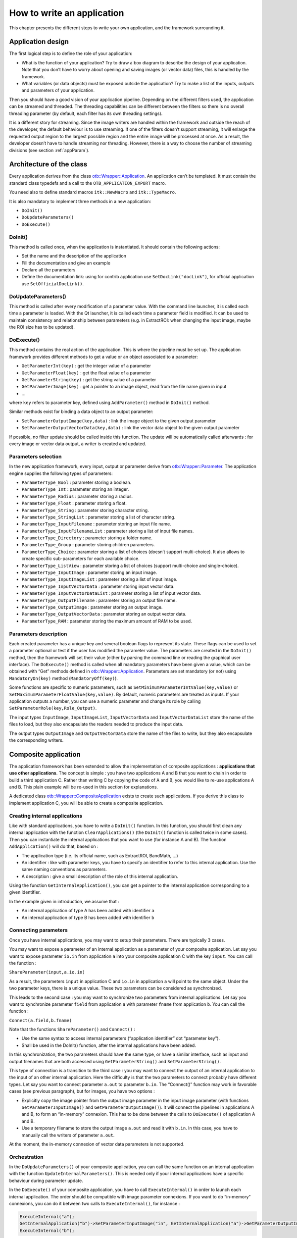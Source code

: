 How to write an application
===========================

This chapter presents the different steps to write your own application,
and the framework surrounding it.

Application design
------------------

The first logical step is to define the role of your application:

-  What is the function of your application? Try to draw a box diagram
   to describe the design of your application. Note that you don’t have
   to worry about opening and saving images (or vector data) files, this
   is handled by the framework.

-  What variables (or data objects) must be exposed outside the
   application? Try to make a list of the inputs, outputs and
   parameters of your application.

Then you should have a good vision of your application pipeline.
Depending on the different filters used, the application can be streamed
and threaded. The threading capabilities can be different between the
filters so there is no overall threading parameter (by default, each
filter has its own threading settings).

It is a different story for streaming. Since the image writers are
handled within the framework and outside the reach of the developer, the
default behaviour is to use streaming. If one of the filters doesn’t
support streaming, it will enlarge the requested output region to the
largest possible region and the entire image will be processed at once.
As a result, the developer doesn’t have to handle streaming nor
threading. However, there is a way to choose the number of streaming
divisions (see section :ref:`appParam`).

Architecture of the class
-------------------------

Every application derives from the class `otb::Wrapper::Application <https://www.orfeo-toolbox.org/doxygen/classotb_1_1Wrapper_1_1Application.html>`_. An application can’t be
templated. It must contain the standard class typedefs and a call to the
``OTB_APPLICATION_EXPORT`` macro.

You need also to define standard macros ``itk::NewMacro`` and
``itk::TypeMacro``.

It is also mandatory to implement three methods in a new application:

-  ``DoInit()``

-  ``DoUpdateParameters()``

-  ``DoExecute()``

DoInit()
~~~~~~~~

This method is called once, when the application is instantiated. It
should contain the following actions:

-  Set the name and the description of the application

-  Fill the documentation and give an example

-  Declare all the parameters

-  Define the documentation link: using for contrib application use ``SetDocLink("docLink")``, for official application use ``SetOfficialDocLink()``.

DoUpdateParameters()
~~~~~~~~~~~~~~~~~~~~

This method is called after every modification of a parameter value.
With the command line launcher, it is called each time a parameter is
loaded. With the Qt launcher, it is called each time a parameter field
is modified. It can be used to maintain consistency and relationship
between parameters (e.g. in ExtractROI: when changing the input image,
maybe the ROI size has to be updated).

DoExecute()
~~~~~~~~~~~

This method contains the real action of the application. This is where
the pipeline must be set up. The application framework provides
different methods to get a value or an object associated to a parameter:

-  ``GetParameterInt(key)`` : get the integer value of a parameter

-  ``GetParameterFloat(key)`` : get the float value of a parameter

-  ``GetParameterString(key)`` : get the string value of a parameter

-  ``GetParameterImage(key)`` : get a pointer to an image object, read
   from the file name given in input

-  …

where ``key`` refers to parameter key, defined using ``AddParameter()``
method in ``DoInit()`` method.

Similar methods exist for binding a data object to an output parameter:

-  ``SetParameterOutputImage(key,data)`` : link the image object to the
   given output parameter

-  ``SetParameterOutputVectorData(key,data)`` : link the vector data
   object to the given output parameter

If possible, no filter update should be called inside this function. The
update will be automatically called afterwards : for every image or
vector data output, a writer is created and updated.

.. _appParam:

Parameters selection
~~~~~~~~~~~~~~~~~~~~

In the new application framework, every input, output or parameter
derive from `otb::Wrapper::Parameter <https://www.orfeo-toolbox.org/doxygen/classotb_1_1Wrapper_1_1Parameter.html>`_. The application engine supplies the following types of
parameters:

-  ``ParameterType_Bool`` : parameter storing a boolean.

-  ``ParameterType_Int`` : parameter storing an integer.

-  ``ParameterType_Radius`` : parameter storing a radius.

-  ``ParameterType_Float`` : parameter storing a float.

-  ``ParameterType_String`` : parameter storing character string.

-  ``ParameterType_StringList`` : parameter storing a list of character
   string.

-  ``ParameterType_InputFilename`` : parameter storing an input file
   name.

-  ``ParameterType_InputFilenameList`` : parameter storing a list of
   input file names.

-  ``ParameterType_Directory`` : parameter storing a folder name.

-  ``ParameterType_Group`` : parameter storing children parameters.

-  ``ParameterType_Choice`` : parameter storing a list of choices
   (doesn’t support multi-choice). It also allows to create specific
   sub-parameters for each available choice.

-  ``ParameterType_ListView`` : parameter storing a list of choices
   (support multi-choice and single-choice).

-  ``ParameterType_InputImage`` : parameter storing an input image.

-  ``ParameterType_InputImageList`` : parameter storing a list of input
   image.

-  ``ParameterType_InputVectorData`` : parameter storing input vector
   data.

-  ``ParameterType_InputVectorDataList`` : parameter storing a list of
   input vector data.

-  ``ParameterType_OutputFilename`` : parameter storing an output file
   name.

-  ``ParameterType_OutputImage`` : parameter storing an output image.

-  ``ParameterType_OutputVectorData`` : parameter storing an output
   vector data.

-  ``ParameterType_RAM`` : parameter storing the maximum amount of RAM
   to be used.

Parameters description
~~~~~~~~~~~~~~~~~~~~~~

Each created parameter has a unique key and several boolean flags to
represent its state. These flags can be used to set a parameter optional
or test if the user has modified the parameter value. The parameters are
created in the ``DoInit()`` method, then the framework will set their
value (either by parsing the command line or reading the graphical user
interface). The ``DoExecute()`` method is called when all mandatory
parameters have been given a value, which can be obtained with “Get”
methods defined in `otb::Wrapper::Application <https://www.orfeo-toolbox.org/doxygen/classotb_1_1Wrapper_1_1Application.html>`_. Parameters are set mandatory (or not) using
``MandatoryOn(key)`` method (``MandatoryOff(key)``).

Some functions are specific to numeric parameters, such as
``SetMinimumParameterIntValue(key,value)`` or
``SetMaximumParameterFloatValue(key,value)``. By default, numeric
parameters are treated as inputs. If your application outputs a number,
you can use a numeric parameter and change its role by calling
``SetParameterRole(key,Role_Output)``.

The input types ``InputImage``, ``InputImageList``,
``InputVectorData`` and ``InputVectorDataList`` store
the name of the files to load, but they also encapsulate the
readers needed to produce the input data.

The output types ``OutputImage`` and
``OutputVectorData`` store the name of the files to write, but they also
encapsulate the corresponding writers.

Composite application
---------------------

The application framework has been extended to allow the implementation
of composite applications : **applications that use other
applications**. The concept is simple : you have two applications A and
B that you want to chain in order to build a third application C. Rather
than writing C by copying the code of A and B, you would like to re-use
applications A and B. This plain example will be re-used in this section
for explanations.

A dedicated class `otb::Wrapper::CompositeApplication <https://www.orfeo-toolbox.org/doxygen/classotb_1_1Wrapper_1_1CompositeApplication.html>`_ exists to create such applications. If you
derive this class to implement application C, you will be able to create
a composite application.

Creating internal applications
~~~~~~~~~~~~~~~~~~~~~~~~~~~~~~

Like with standard applications, you have to write a ``DoInit()``
function. In this function, you should first clean any internal
application with the function ``ClearApplications()`` (the ``DoInit()``
function is called twice in some cases). Then you can instantiate the
internal applications that you want to use (for instance A and B). The
function ``AddApplication()`` will do that, based on :

-  The application type (i.e. its official name, such as ExtractROI,
   BandMath, …)

-  An identifier : like with parameter keys, you have to specify an
   identifier to refer to this internal application. Use the same naming
   conventions as parameters.

-  A description : give a small description of the role of this internal
   application.

Using the function ``GetInternalApplication()``, you can get a pointer
to the internal application corresponding to a given identifier.

In the example given in introduction, we assume that :

-  An internal application of type A has been added with identifier
   ``a``

-  An internal application of type B has been added with identifier
   ``b``

Connecting parameters
~~~~~~~~~~~~~~~~~~~~~

Once you have internal applications, you may want to setup their
parameters. There are typically 3 cases.

You may want to expose a parameter of an internal application as a
parameter of your composite application. Let say you want to expose
parameter ``io.in`` from application ``a`` into your composite
application C with the key ``input``. You can call the function :

``ShareParameter(input,a.io.in)``

As a result, the parameters ``input`` in application C and ``io.in`` in
application ``a`` will point to the same object. Under the two parameter
keys, there is a unique value. These two parameters can be considered as
synchronized.

This leads to the second case : you may want to synchronize two
parameters from internal applications. Let say you want to synchronize
parameter ``field`` from application ``a`` with parameter ``fname`` from
application ``b``. You can call the function :

``Connect(a.field,b.fname)``

Note that the functions ``ShareParameter()`` and ``Connect()`` :

-  Use the same syntax to access internal parameters (“application
   identifier” dot “parameter key”).

-  Shall be used in the DoInit() function, after the internal
   applications have been added.

In this synchronization, the two parameters should have the same type,
or have a similar interface, such as input and output filenames that are
both accessed using ``GetParameterString()`` and
``SetParameterString()``.

This type of connection is a transition to the third case : you may want
to connect the output of an internal application to the input of an
other internal application. Here the difficulty is that the two
parameters to connect probably have different types. Let say you want to
connect parameter ``a.out`` to parameter ``b.in``. The “Connect()”
function may work in favorable cases (see previous paragraph), but for
images, you have two options :

-  Explicitly copy the image pointer from the output image parameter in
   the input image parameter (with functions
   ``SetParameterInputImage()`` and ``GetParameterOutputImage()``). It
   will connect the pipelines in applications A and B, to form an
   “in-memory” connexion. This has to be done between the calls to
   ``DoExecute()`` of application A and B.

-  Use a temporary filename to store the output image ``a.out`` and read
   it with ``b.in``. In this case, you have to manually call the writers
   of parameter ``a.out``.

At the moment, the in-memory connexion of vector data parameters is not
supported.

Orchestration
~~~~~~~~~~~~~

In the ``DoUpdateParameters()`` of your composite application, you can
call the same function on an internal application with the function
``UpdateInternalParameters()``. This is needed only if your internal
applications have a specific behaviour during parameter update.

In the ``DoExecute()`` of your composite application, you have to call
``ExecuteInternal()`` in order to launch each internal application. The
order should be compatible with image parameter connexions. If you want
to do “in-memory” connexions, you can do it between two calls to
``ExecuteInternal()``, for instance :

.. code-block:: cpp

    ExecuteInternal("a");
    GetInternalApplication("b")->SetParameterInputImage("in", GetInternalApplication("a")->GetParameterOutputImage("out"));
    ExecuteInternal("b");

The application :ref:`BundleToPerfectSensor` is a simple example of composite
applications. For a more complex example, you can check the application
TrainImagesClassifier.

Compile your application
------------------------

In order to compile your application you must call the macro
``OTB_CREATE_APPLICATION`` in the *CMakelists.txt* file. This macro
generates the lib *otbapp\_XXX.so*, in
(OTB\_BINARY\_DIR/lib/otb/applications), where *XXX* refers to the class
name.

Execute your application
------------------------

There are different ways to launch applicatons :

CommandLine :
    The command line option is invoked using
    *otbApplicationLauncherCommandLine* executable followed by the
    classname, the application dir and the application parameters.

QT :
    Application can be encapsuled in Qt framework using
    *otbApplicationLauncherQt* executable followed by the classname and
    the application dir.

Python :
    A Python wrapper is also available.

Testing your application
------------------------

It is possible to write application tests. They are quite similar to
filters tests. The macro ``OTB_TEST_APPLICATION`` makes it easy to
define a new test.

Application Example
-------------------

See example :ref:`ApplicationExample.cxx`
